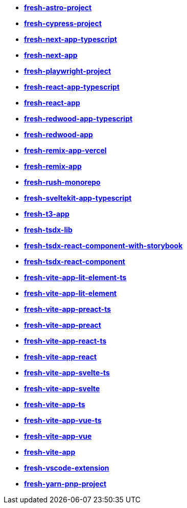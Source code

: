 * *https://github.com/fresh-app/fresh-astro-project[fresh-astro-project]*
* *https://github.com/fresh-app/fresh-cypress-project[fresh-cypress-project]*
* *https://github.com/fresh-app/fresh-next-app-typescript[fresh-next-app-typescript]*
* *https://github.com/fresh-app/fresh-next-app[fresh-next-app]*
* *https://github.com/fresh-app/fresh-playwright-project[fresh-playwright-project]*
* *https://github.com/fresh-app/fresh-react-app-typescript[fresh-react-app-typescript]*
* *https://github.com/fresh-app/fresh-react-app[fresh-react-app]*
* *https://github.com/fresh-app/fresh-redwood-app-typescript[fresh-redwood-app-typescript]*
* *https://github.com/fresh-app/fresh-redwood-app[fresh-redwood-app]*
* *https://github.com/fresh-app/fresh-remix-app-vercel[fresh-remix-app-vercel]*
* *https://github.com/fresh-app/fresh-remix-app[fresh-remix-app]*
* *https://github.com/fresh-app/fresh-rush-monorepo[fresh-rush-monorepo]*
* *https://github.com/fresh-app/fresh-sveltekit-app-typescript[fresh-sveltekit-app-typescript]*
* *https://github.com/fresh-app/fresh-t3-app[fresh-t3-app]*
* *https://github.com/fresh-app/fresh-tsdx-lib[fresh-tsdx-lib]*
* *https://github.com/fresh-app/fresh-tsdx-react-component-with-storybook[fresh-tsdx-react-component-with-storybook]*
* *https://github.com/fresh-app/fresh-tsdx-react-component[fresh-tsdx-react-component]*
* *https://github.com/fresh-app/fresh-vite-app-lit-element-ts[fresh-vite-app-lit-element-ts]*
* *https://github.com/fresh-app/fresh-vite-app-lit-element[fresh-vite-app-lit-element]*
* *https://github.com/fresh-app/fresh-vite-app-preact-ts[fresh-vite-app-preact-ts]*
* *https://github.com/fresh-app/fresh-vite-app-preact[fresh-vite-app-preact]*
* *https://github.com/fresh-app/fresh-vite-app-react-ts[fresh-vite-app-react-ts]*
* *https://github.com/fresh-app/fresh-vite-app-react[fresh-vite-app-react]*
* *https://github.com/fresh-app/fresh-vite-app-svelte-ts[fresh-vite-app-svelte-ts]*
* *https://github.com/fresh-app/fresh-vite-app-svelte[fresh-vite-app-svelte]*
* *https://github.com/fresh-app/fresh-vite-app-ts[fresh-vite-app-ts]*
* *https://github.com/fresh-app/fresh-vite-app-vue-ts[fresh-vite-app-vue-ts]*
* *https://github.com/fresh-app/fresh-vite-app-vue[fresh-vite-app-vue]*
* *https://github.com/fresh-app/fresh-vite-app[fresh-vite-app]*
* *https://github.com/fresh-app/fresh-vscode-extension[fresh-vscode-extension]*
* *https://github.com/fresh-app/fresh-yarn-pnp-project[fresh-yarn-pnp-project]*